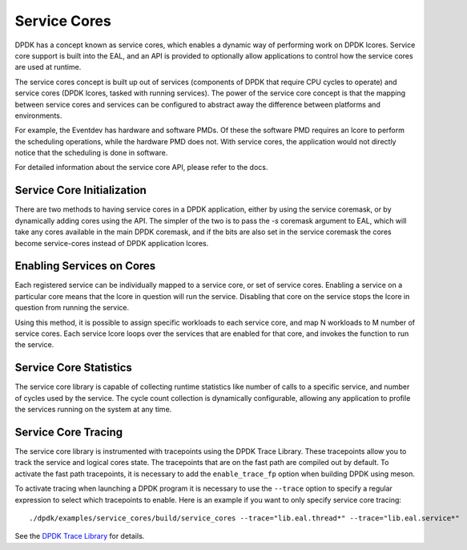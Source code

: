 ..  SPDX-License-Identifier: BSD-3-Clause
    Copyright(c) 2017 Intel Corporation.

Service Cores
=============

DPDK has a concept known as service cores, which enables a dynamic way of
performing work on DPDK lcores. Service core support is built into the EAL, and
an API is provided to optionally allow applications to control how the service
cores are used at runtime.

The service cores concept is built up out of services (components of DPDK that
require CPU cycles to operate) and service cores (DPDK lcores, tasked with
running services). The power of the service core concept is that the mapping
between service cores and services can be configured to abstract away the
difference between platforms and environments.

For example, the Eventdev has hardware and software PMDs. Of these the software
PMD requires an lcore to perform the scheduling operations, while the hardware
PMD does not. With service cores, the application would not directly notice
that the scheduling is done in software.

For detailed information about the service core API, please refer to the docs.

Service Core Initialization
~~~~~~~~~~~~~~~~~~~~~~~~~~~

There are two methods to having service cores in a DPDK application, either by
using the service coremask, or by dynamically adding cores using the API.
The simpler of the two is to pass the `-s` coremask argument to EAL, which will
take any cores available in the main DPDK coremask, and if the bits are also set
in the service coremask the cores become service-cores instead of DPDK
application lcores.

Enabling Services on Cores
~~~~~~~~~~~~~~~~~~~~~~~~~~

Each registered service can be individually mapped to a service core, or set of
service cores. Enabling a service on a particular core means that the lcore in
question will run the service. Disabling that core on the service stops the
lcore in question from running the service.

Using this method, it is possible to assign specific workloads to each
service core, and map N workloads to M number of service cores. Each service
lcore loops over the services that are enabled for that core, and invokes the
function to run the service.

Service Core Statistics
~~~~~~~~~~~~~~~~~~~~~~~

The service core library is capable of collecting runtime statistics like number
of calls to a specific service, and number of cycles used by the service. The
cycle count collection is dynamically configurable, allowing any application to
profile the services running on the system at any time.

Service Core Tracing
~~~~~~~~~~~~~~~~~~~~

The service core library is instrumented with tracepoints using the DPDK Trace
Library. These tracepoints allow you to track the service and logical cores
state. The tracepoints that are on the fast path are compiled out by default.
To activate the fast path tracepoints, it is necessary to add the
``enable_trace_fp`` option when building DPDK using meson.

To activate tracing when launching a DPDK program it is necessary to use the
``--trace`` option to specify a regular expression to select which tracepoints
to enable. Here is an example if you want to only specify service core tracing::

    ./dpdk/examples/service_cores/build/service_cores --trace="lib.eal.thread*" --trace="lib.eal.service*"

See the `DPDK Trace Library <https://doc.dpdk.org/guides/prog_guide/trace_lib.html>`_
for details.
